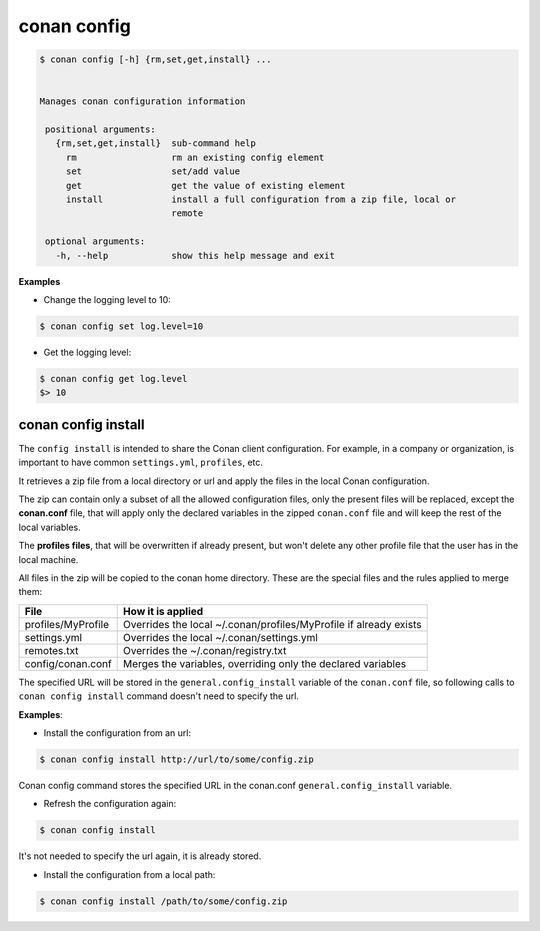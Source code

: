 .. _conan_config:

conan config
============


.. code-block:: bash

   $ conan config [-h] {rm,set,get,install} ...


   Manages conan configuration information

    positional arguments:
      {rm,set,get,install}  sub-command help
        rm                  rm an existing config element
        set                 set/add value
        get                 get the value of existing element
        install             install a full configuration from a zip file, local or
                            remote

    optional arguments:
      -h, --help            show this help message and exit


**Examples**

- Change the logging level to 10:

.. code-block:: bash

    $ conan config set log.level=10

- Get the logging level:

.. code-block:: bash

    $ conan config get log.level
    $> 10


.. _conan_config_install:


conan config install
____________________

The ``config install`` is intended to share the Conan client configuration. For example, in a company or organization,
is important to have common ``settings.yml``, ``profiles``, etc.

It retrieves a zip file from a local directory or url and apply the files in the local Conan configuration.

The zip can contain only a subset of all the allowed configuration files, only the present files will be
replaced, except the **conan.conf** file, that will apply only the declared variables in the zipped ``conan.conf`` file
and will keep the rest of the local variables.

The **profiles files**, that will be overwritten if already present, but won't delete any other profile file that the user
has in the local machine.


All files in the zip will be copied to the conan home directory.
These are the special files and the rules applied to merge them:

+--------------------------------+----------------------------------------------------------------------+
| File                           | How it is applied                                                    |
+================================+======================================================================+
| profiles/MyProfile             | Overrides the local ~/.conan/profiles/MyProfile if already exists    |
+--------------------------------+----------------------------------------------------------------------+
| settings.yml                   | Overrides the local ~/.conan/settings.yml                            |
+--------------------------------+----------------------------------------------------------------------+
| remotes.txt                    | Overrides the ~/.conan/registry.txt                                  |
+--------------------------------+----------------------------------------------------------------------+
| config/conan.conf              | Merges the variables, overriding only the declared variables         |
+--------------------------------+----------------------------------------------------------------------+


The specified URL will be stored in the ``general.config_install`` variable of the ``conan.conf`` file,
so following calls to ``conan config install`` command doesn't need to specify the url.


**Examples**:

- Install the configuration from an url:

.. code-block:: bash

    $ conan config install http://url/to/some/config.zip

Conan config command stores the specified URL in the conan.conf ``general.config_install`` variable.

- Refresh the configuration again:

.. code-block:: bash

    $ conan config install

It's not needed to specify the url again, it is already stored.


- Install the configuration from a local path:

.. code-block:: bash

    $ conan config install /path/to/some/config.zip



